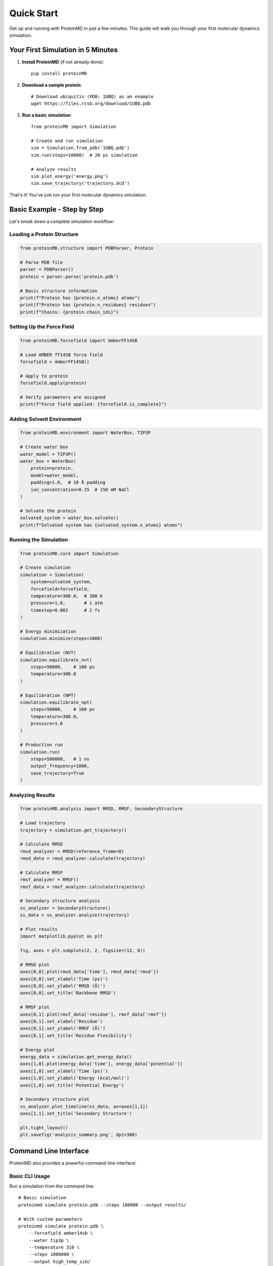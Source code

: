 ===========
Quick Start
===========

Get up and running with ProteinMD in just a few minutes. This guide will walk you through your first molecular dynamics simulation.

Your First Simulation in 5 Minutes
===================================

1. **Install ProteinMD** (if not already done)::

    pip install proteinMD

2. **Download a sample protein**::

    # Download ubiquitin (PDB: 1UBQ) as an example
    wget https://files.rcsb.org/download/1UBQ.pdb

3. **Run a basic simulation**::

    from proteinMD import Simulation
    
    # Create and run simulation
    sim = Simulation.from_pdb('1UBQ.pdb')
    sim.run(steps=10000)  # 20 ps simulation
    
    # Analyze results
    sim.plot_energy('energy.png')
    sim.save_trajectory('trajectory.dcd')

That's it! You've just run your first molecular dynamics simulation.

Basic Example - Step by Step
=============================

Let's break down a complete simulation workflow:

Loading a Protein Structure
---------------------------

.. code-block:: python

    from proteinMD.structure import PDBParser, Protein
    
    # Parse PDB file
    parser = PDBParser()
    protein = parser.parse('protein.pdb')
    
    # Basic structure information
    print(f"Protein has {protein.n_atoms} atoms")
    print(f"Protein has {protein.n_residues} residues")
    print(f"Chains: {protein.chain_ids}")

Setting Up the Force Field
---------------------------

.. code-block:: python

    from proteinMD.forcefield import AmberFF14SB
    
    # Load AMBER ff14SB force field
    forcefield = AmberFF14SB()
    
    # Apply to protein
    forcefield.apply(protein)
    
    # Verify parameters are assigned
    print(f"Force field applied: {forcefield.is_complete}")

Adding Solvent Environment
--------------------------

.. code-block:: python

    from proteinMD.environment import WaterBox, TIP3P
    
    # Create water box
    water_model = TIP3P()
    water_box = WaterBox(
        protein=protein,
        model=water_model,
        padding=1.0,  # 10 Å padding
        ion_concentration=0.15  # 150 mM NaCl
    )
    
    # Solvate the protein
    solvated_system = water_box.solvate()
    print(f"Solvated system has {solvated_system.n_atoms} atoms")

Running the Simulation
----------------------

.. code-block:: python

    from proteinMD.core import Simulation
    
    # Create simulation
    simulation = Simulation(
        system=solvated_system,
        forcefield=forcefield,
        temperature=300.0,  # 300 K
        pressure=1.0,       # 1 atm
        timestep=0.002      # 2 fs
    )
    
    # Energy minimization
    simulation.minimize(steps=1000)
    
    # Equilibration (NVT)
    simulation.equilibrate_nvt(
        steps=50000,    # 100 ps
        temperature=300.0
    )
    
    # Equilibration (NPT)
    simulation.equilibrate_npt(
        steps=50000,    # 100 ps
        temperature=300.0,
        pressure=1.0
    )
    
    # Production run
    simulation.run(
        steps=500000,   # 1 ns
        output_frequency=1000,
        save_trajectory=True
    )

Analyzing Results
-----------------

.. code-block:: python

    from proteinMD.analysis import RMSD, RMSF, SecondaryStructure
    
    # Load trajectory
    trajectory = simulation.get_trajectory()
    
    # Calculate RMSD
    rmsd_analyzer = RMSD(reference_frame=0)
    rmsd_data = rmsd_analyzer.calculate(trajectory)
    
    # Calculate RMSF
    rmsf_analyzer = RMSF()
    rmsf_data = rmsf_analyzer.calculate(trajectory)
    
    # Secondary structure analysis
    ss_analyzer = SecondaryStructure()
    ss_data = ss_analyzer.analyze(trajectory)
    
    # Plot results
    import matplotlib.pyplot as plt
    
    fig, axes = plt.subplots(2, 2, figsize=(12, 8))
    
    # RMSD plot
    axes[0,0].plot(rmsd_data['time'], rmsd_data['rmsd'])
    axes[0,0].set_xlabel('Time (ps)')
    axes[0,0].set_ylabel('RMSD (Å)')
    axes[0,0].set_title('Backbone RMSD')
    
    # RMSF plot
    axes[0,1].plot(rmsf_data['residue'], rmsf_data['rmsf'])
    axes[0,1].set_xlabel('Residue')
    axes[0,1].set_ylabel('RMSF (Å)')
    axes[0,1].set_title('Residue Flexibility')
    
    # Energy plot
    energy_data = simulation.get_energy_data()
    axes[1,0].plot(energy_data['time'], energy_data['potential'])
    axes[1,0].set_xlabel('Time (ps)')
    axes[1,0].set_ylabel('Energy (kcal/mol)')
    axes[1,0].set_title('Potential Energy')
    
    # Secondary structure plot
    ss_analyzer.plot_timeline(ss_data, ax=axes[1,1])
    axes[1,1].set_title('Secondary Structure')
    
    plt.tight_layout()
    plt.savefig('analysis_summary.png', dpi=300)

Command Line Interface
======================

ProteinMD also provides a powerful command-line interface:

Basic CLI Usage
---------------

Run a simulation from the command line::

    # Basic simulation
    proteinmd simulate protein.pdb --steps 100000 --output results/
    
    # With custom parameters
    proteinmd simulate protein.pdb \
        --forcefield amber14sb \
        --water tip3p \
        --temperature 310 \
        --steps 1000000 \
        --output high_temp_sim/

Analysis from CLI
-----------------

Analyze existing trajectories::

    # Calculate RMSD
    proteinmd analyze rmsd trajectory.dcd topology.pdb
    
    # Multiple analyses
    proteinmd analyze trajectory.dcd topology.pdb \
        --rmsd --rmsf --secondary-structure \
        --output analysis_results/

Batch Processing
----------------

Process multiple structures::

    # Simulate all PDB files in directory
    proteinmd batch simulate input_pdbs/ --output batch_results/
    
    # Custom workflow
    proteinmd workflow protein_folding.yaml --input structures/

Interactive Tutorials
====================

Jupyter Notebook Examples
--------------------------

Start with interactive examples::

    # Download tutorial notebooks
    proteinmd examples --download
    
    # Start Jupyter
    jupyter notebook proteinmd_tutorials/

**Tutorial 1: Basic MD Simulation**
  - Load protein structure
  - Setup force field and solvent
  - Run MD simulation
  - Basic analysis

**Tutorial 2: Enhanced Sampling**
  - Umbrella sampling
  - Replica exchange
  - Free energy calculations

**Tutorial 3: Protein Folding Study**
  - Temperature replica exchange
  - Folding pathway analysis
  - Free energy landscapes

Common Workflows
================

Protein Stability Study
-----------------------

.. code-block:: python

    from proteinMD import *
    
    # Load wild-type and mutant proteins
    wt_protein = PDBParser().parse('wildtype.pdb')
    mut_protein = PDBParser().parse('mutant.pdb')
    
    # Setup simulations
    wt_sim = Simulation.from_structure(wt_protein)
    mut_sim = Simulation.from_structure(mut_protein)
    
    # Run parallel simulations
    wt_sim.run(steps=1000000)  # 2 ns
    mut_sim.run(steps=1000000)
    
    # Compare stability
    wt_rmsd = RMSD().calculate(wt_sim.trajectory)
    mut_rmsd = RMSD().calculate(mut_sim.trajectory)
    
    # Plot comparison
    plt.figure(figsize=(10, 6))
    plt.plot(wt_rmsd['time'], wt_rmsd['rmsd'], label='Wild-type')
    plt.plot(mut_rmsd['time'], mut_rmsd['rmsd'], label='Mutant')
    plt.xlabel('Time (ps)')
    plt.ylabel('RMSD (Å)')
    plt.legend()
    plt.title('Protein Stability Comparison')
    plt.savefig('stability_comparison.png')

Ligand Binding Study
--------------------

.. code-block:: python

    from proteinMD.structure import Complex
    from proteinMD.analysis import BindingAnalysis
    
    # Load protein-ligand complex
    complex_structure = Complex.from_pdb('protein_ligand.pdb')
    
    # Setup simulation with flexible ligand
    simulation = Simulation(complex_structure)
    simulation.set_flexible_residues(['ligand'])
    
    # Run simulation
    simulation.run(steps=2000000)  # 4 ns
    
    # Analyze binding
    binding_analyzer = BindingAnalysis(
        protein_selection='protein',
        ligand_selection='resname LIG'
    )
    
    binding_data = binding_analyzer.analyze(simulation.trajectory)
    
    # Plot binding pose stability
    binding_analyzer.plot_rmsd('ligand_rmsd.png')
    binding_analyzer.plot_contacts('protein_ligand_contacts.png')

Membrane Protein Simulation
---------------------------

.. code-block:: python

    from proteinMD.environment import LipidBilayer, POPC
    
    # Load membrane protein
    membrane_protein = PDBParser().parse('membrane_protein.pdb')
    
    # Setup lipid bilayer
    lipid_model = POPC()
    bilayer = LipidBilayer(
        protein=membrane_protein,
        lipid_type=lipid_model,
        lipid_ratio={'POPC': 0.7, 'POPE': 0.3},
        water_thickness=2.0  # 20 Å water layer
    )
    
    # Insert protein into membrane
    membrane_system = bilayer.insert_protein()
    
    # Run membrane simulation
    simulation = Simulation(membrane_system)
    simulation.set_membrane_constraints()
    simulation.run(steps=5000000)  # 10 ns

Performance Tips
================

GPU Acceleration
----------------

Enable GPU for faster simulations::

    # Check GPU availability
    from proteinMD.core import check_gpu_support
    print(f"GPU available: {check_gpu_support()}")
    
    # Use GPU platform
    simulation = Simulation(system, platform='CUDA')

Parallel Simulations
--------------------

Run multiple simulations in parallel::

    from proteinMD.utils import ParallelRunner
    
    # Setup multiple simulations
    simulations = [
        Simulation.from_pdb(f'replica_{i}.pdb') 
        for i in range(8)
    ]
    
    # Run in parallel
    runner = ParallelRunner(n_processes=8)
    results = runner.run_simulations(simulations)

Memory Optimization
-------------------

For large systems::

    # Use memory-efficient options
    simulation = Simulation(
        system=large_system,
        trajectory_format='xtc',  # Compressed format
        save_frequency=10000,     # Save less frequently
        precision='single'        # Use single precision
    )

Next Steps
==========

Now that you've run your first simulation, explore more advanced features:

**Learning Path:**

1. **Tutorials** (:doc:`tutorials`) - Detailed step-by-step guides
2. **CLI Reference** (:doc:`cli_reference`) - Master the command-line tools
3. **API Documentation** (:doc:`../api/core`) - Explore all functionality
4. **Examples** (:doc:`examples`) - Real-world simulation examples

**Advanced Topics:**

- :doc:`../advanced/performance` - Optimization for large systems
- :doc:`../advanced/extending` - Add custom force fields
- :doc:`../api/sampling` - Enhanced sampling methods
- :doc:`../api/visualization` - Advanced visualization

**Community:**

- Join the discussion forum for questions
- Follow tutorials on YouTube
- Check out example simulations on GitHub

Common Issues
=============

**Simulation Crashes**
  - Check force field assignment is complete
  - Verify structure has no clashes
  - Use energy minimization before MD

**Poor Performance**
  - Enable GPU acceleration if available
  - Reduce output frequency for large systems
  - Use appropriate precision settings

**Analysis Errors**  
  - Ensure trajectory and topology match
  - Check frame numbers are valid
  - Verify selection strings are correct

Need help? See :doc:`../advanced/troubleshooting` for detailed solutions.

